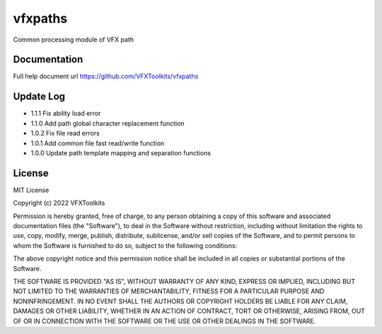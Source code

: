 ########
vfxpaths
########

Common processing module of VFX path

*************
Documentation
*************

Full help document url https://github.com/VFXToolkits/vfxpaths


*************
Update Log
*************

* 1.1.1 Fix ability load error
* 1.1.0 Add path global character replacement function
* 1.0.2 Fix file read errors
* 1.0.1 Add common file fast read/write function
* 1.0.0 Update path template mapping and separation functions


*************
License
*************

MIT License

Copyright (c) 2022 VFXToolkits

Permission is hereby granted, free of charge, to any person obtaining a copy
of this software and associated documentation files (the "Software"), to deal
in the Software without restriction, including without limitation the rights
to use, copy, modify, merge, publish, distribute, sublicense, and/or sell
copies of the Software, and to permit persons to whom the Software is
furnished to do so, subject to the following conditions:

The above copyright notice and this permission notice shall be included in all
copies or substantial portions of the Software.

THE SOFTWARE IS PROVIDED "AS IS", WITHOUT WARRANTY OF ANY KIND, EXPRESS OR
IMPLIED, INCLUDING BUT NOT LIMITED TO THE WARRANTIES OF MERCHANTABILITY,
FITNESS FOR A PARTICULAR PURPOSE AND NONINFRINGEMENT. IN NO EVENT SHALL THE
AUTHORS OR COPYRIGHT HOLDERS BE LIABLE FOR ANY CLAIM, DAMAGES OR OTHER
LIABILITY, WHETHER IN AN ACTION OF CONTRACT, TORT OR OTHERWISE, ARISING FROM,
OUT OF OR IN CONNECTION WITH THE SOFTWARE OR THE USE OR OTHER DEALINGS IN THE
SOFTWARE.
